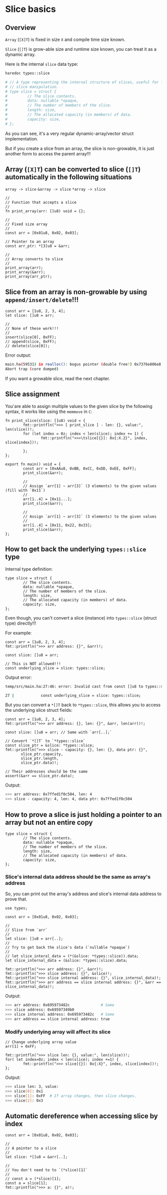 * Slice basics

** Overview

=Array= (=[X]T=) is fixed in size =X= and compile time size known.

=Slice= (=[]T=) is grow-able size and runtime size known, you can treat it as a dynamic array.

Here is the internal =slice= data type:

#+BEGIN_SRC bash
  haredoc types::slice

  # // A type representing the internal structure of slices, useful for low-level
  # // slice manipulation.
  # type slice = struct {
  #         // The slice contents.
  #         data: nullable *opaque,
  #         // The number of members of the slice.
  #         length: size,
  #         // The allocated capacity (in members) of data.
  #         capacity: size,
  # };
#+END_SRC

As you can see, it's a very regular dynamic-array/vector struct implementation.

But if you create a slice from an array, the slice is non-growable, it is just another form to access the parent array!!!


** Array (=[X]T=) can be converted to slice (=[]T=) automatically in the following situations

=array -> slice=
=&array -> slice=
=*array -> slice=

#+BEGIN_SRC hare
  //
  // Function that accepts a slice
  //
  fn print_array(arr: []u8) void = {};

  //
  // Fixed size array
  //
  const arr = [0x01u8, 0x02, 0x03];

  // Pointer to an array
  const arr_ptr: *[3]u8 = &arr;

  //
  // Array converts to slice
  //
  print_array(arr);
  print_array(&arr);
  print_array(arr_ptr);
#+END_SRC


** Slice from an array is non-growable by using =append/insert/delete=!!!

#+BEGIN_SRC hare
  const arr = [1u8, 2, 3, 4];
  let slice: []u8 = arr;

  //
  // None of these work!!!
  //
  insert(slice[0], 0xFF);
  // append(slice, 0xFF);
  // delete(slice[0]);
#+END_SRC

Error output:

#+BEGIN_SRC bash
  main.ha(59531) in realloc(): bogus pointer (double free?) 0x7376e806e8
  Abort trap (core dumped)  
#+END_SRC


If you want a growable slice, read the next chapter.


** Slice assignment

You'are able to assign multiple values to the given slice by the following syntax, it works like using the =memmove= in =C=:

#+BEGIN_SRC hare
  fn print_slice(slice: []u8) void = {
          fmt::printfln(">>> [ print_slice ] - len: {}, value:", len(slice))!;
          for (let index = 0z; index < len(slice); index += 1) {
                  fmt::printfln(">>>\tslice[{}]: 0x{:X.2}", index, slice[index])!;

          };
  };

  export fn main() void = {
          const arr = [0xAAu8, 0xBB, 0xCC, 0xDD, 0xEE, 0xFF];
          print_slice(&arr);

          //
          // Assign `arr[1] ~ arr[3]` (3 elements) to the given values (fill with `0x11`)
          //
          arr[1..4] = [0x11...];
          print_slice(&arr);

          //
          // Assign `arr[1] ~ arr[3]` (3 elements) to the given values
          //
          arr[1..4] = [0x11, 0x22, 0x33];
          print_slice(&arr);
  };
#+END_SRC


** How to get back the underlying =types::slice= type

Internal type definition:

#+BEGIN_SRC hare
  type slice = struct {
          // The slice contents.
          data: nullable *opaque,
          // The number of members of the slice.
          length: size,
          // The allocated capacity (in members) of data.
          capacity: size,
  };
#+END_SRC

Even though, you can't convert a slice (instance) into =types::slice= (struct type) directly!!!

For example:

#+BEGIN_SRC hare
  const arr = [1u8, 2, 3, 4];
  fmt::printfln(">>> arr address: {}", &arr)!;

  const slice: []u8 = arr;

  // This is NOT allowed!!!
  const underlying_slice = slice: types::slice;
#+END_SRC

Output error:

#+BEGIN_SRC bash
  temp/src/main.ha:27:46: error: Invalid cast from const []u8 to types::slice

  27 |            const underlying_slice = slice: types::slice;
#+END_SRC

But you can convert a =*[]T= back to =*types::slice=, this allows you to access the underlying slice struct fields:

#+BEGIN_SRC hare
  const arr = [1u8, 2, 3, 4];
  fmt::printfln(">>> arr address: {}, len: {}", &arr, len(arr))!;

  const slice: []u8 = arr; // Same with `arr[..];`

  // Convert `*[]T` to `*types::slice`
  const slice_ptr = &slice: *types::slice;
  fmt::printfln(">>> slice - capacity: {}, len: {}, data ptr: {}",
         slice_ptr.capacity,
         slice_ptr.length,
         slice_ptr.data)!;

  // Their addresses should be the same
  assert(&arr == slice_ptr.data);
#+END_SRC

Output:

#+BEGIN_SRC bash
  >>> arr address: 0x7ffed1f0c504, len: 4
  >>> slice - capacity: 4, len: 4, data ptr: 0x7ffed1f0c504
#+END_SRC


** How to prove a slice is just holding a pointer to an array but not an entire copy

#+BEGIN_SRC hare
  type slice = struct {
          // The slice contents.
          data: nullable *opaque,
          // The number of members of the slice.
          length: size,
          // The allocated capacity (in members) of data.
          capacity: size,
  };
#+END_SRC


*** Slice's internal data address should be the same as array's address

So, you can print out the array's address and slice's internal data address to prove that.

#+BEGIN_SRC hare
  use types;

  const arr = [0x01u8, 0x02, 0x03];

  //
  // Slice from `arr`
  //
  let slice: []u8 = arr[..];
  //
  // Try to get back the slice's data (`nullable *opaque`)
  //
  // let slice_interal_data = (*(&slice: *types::slice)).data;
  let slice_internal_data = (&slice: *types::slice).data;

  fmt::printfln(">>> arr address: {}", &arr)!;
  fmt::printfln(">>> slice address: {}", &slice)!;
  fmt::printfln(">>> slice internal address: {}", slice_internal_data)!;
  fmt::printfln(">>> arr address == slice internal address: {}", &arr == slice_internal_data)!;
#+END_SRC


Output:

#+BEGIN_SRC bash
  >>> arr address: 0x695973482c              # Same
  >>> slice address: 0x69597349b0
  >>> slice internal address: 0x695973482c   # Same
  >>> arr address == slice internal address: true
#+END_SRC



*** Modify underlying array will affect its slice

#+BEGIN_SRC hare
  // Change underlying array value
  arr[1] = 0xFF;

  fmt::printfln(">>> slice len: {}, value:", len(slice))!;
  for( let index=0z; index < len(slice); index +=1) {
          fmt::printfln(">>> slice[{}]: 0x{:X}", index, slice[index])!;
  };
#+END_SRC

Output:

#+BEGIN_SRC bash
  >>> slice len: 3, value:
  >>> slice[0]: 0x1
  >>> slice[1]: 0xFF  # If array changes, then slice changes.
  >>> slice[2]: 0x3
#+END_SRC


** Automatic dereference when accessing slice by index

#+BEGIN_SRC hare
  const arr = [0x01u8, 0x02, 0x03];

  //
  // A pointer to a slice
  //
  let slice: *[]u8 = &arr[..];

  //
  // You don't need to to `(*slice)[1]`
  //
  // const a = (*slice)[1];
  const a = slice[1];
  fmt::printfln(">>> a: {}", a)!;
#+END_SRC

